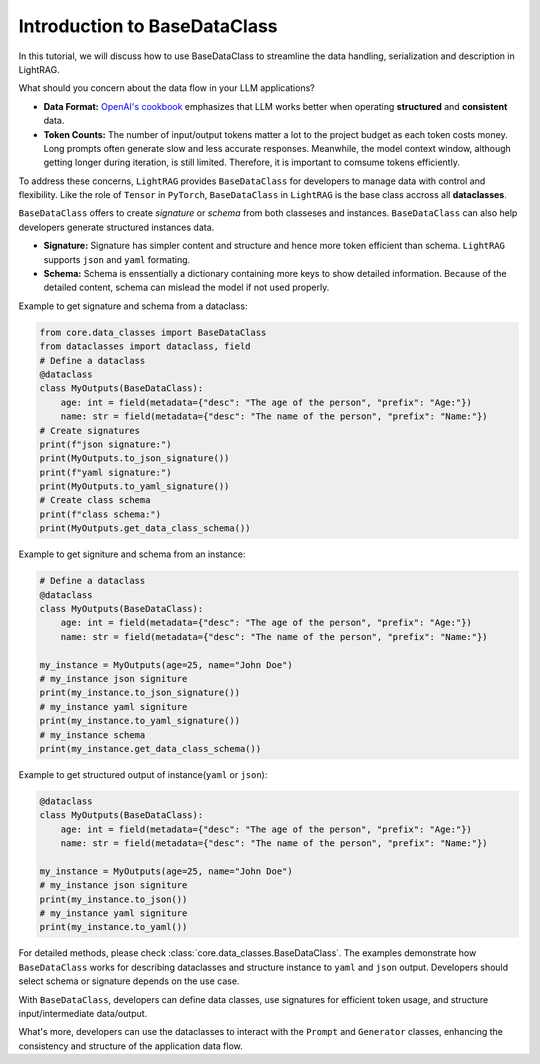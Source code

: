 Introduction to BaseDataClass
=======================================

In this tutorial, we will discuss how to use BaseDataClass to streamline the data handling, serialization and description in LightRAG.

What should you concern about the data flow in your LLM applications?

* **Data Format:** `OpenAI's cookbook <https://cookbook.openai.com/articles/techniques_to_improve_reliability>`_ emphasizes that LLM works better when operating **structured** and **consistent** data. 

* **Token Counts:** The number of input/output tokens matter a lot to the project budget as each token costs money. Long prompts often generate slow and less accurate responses. Meanwhile, the model context window, although getting longer during iteration, is still limited. Therefore, it is important to comsume tokens efficiently.
 
To address these concerns, ``LightRAG`` provides ``BaseDataClass`` for developers to manage data with control and flexibility.
Like the role of ``Tensor`` in ``PyTorch``, ``BaseDataClass`` in ``LightRAG`` is the base class accross all **dataclasses**. 

``BaseDataClass`` offers to create `signature` or `schema` from both classeses and instances. ``BaseDataClass`` can also help developers generate structured instances data.

* **Signature:** Signature has simpler content and structure and hence more token efficient than schema. ``LightRAG`` supports ``json`` and ``yaml`` formating. 

* **Schema:** Schema is enssentially a dictionary containing more keys to show detailed information. Because of the detailed content, schema can mislead the model if not used properly.

Example to get signature and schema from a dataclass:

.. code-block:: python

    from core.data_classes import BaseDataClass
    from dataclasses import dataclass, field
    # Define a dataclass
    @dataclass
    class MyOutputs(BaseDataClass):
        age: int = field(metadata={"desc": "The age of the person", "prefix": "Age:"})
        name: str = field(metadata={"desc": "The name of the person", "prefix": "Name:"})
    # Create signatures
    print(f"json signature:")
    print(MyOutputs.to_json_signature())
    print(f"yaml signature:")
    print(MyOutputs.to_yaml_signature())
    # Create class schema
    print(f"class schema:")
    print(MyOutputs.get_data_class_schema())

.. grid:: 2
    :gutter: 1

    .. grid-item-card::  Signature Output

        .. code-block:: python

            # json signature:
            {
                "age": "The age of the person (int) (required)",
                "name": "The name of the person (str) (required)"
            }
            # yaml signature:
            age: The age of the person (int) (required)
            name: The name of the person (str) (required)
            

    .. grid-item-card::  Schema Output

        .. code-block:: python
            
            {
                'age': {'type': 'int', 'description': '', 'required': True}, 
                'name': {'type': 'str', 'description': '', 'required': True}
            }

Example to get signiture and schema from an instance:

.. code-block:: python

    # Define a dataclass
    @dataclass
    class MyOutputs(BaseDataClass):
        age: int = field(metadata={"desc": "The age of the person", "prefix": "Age:"})
        name: str = field(metadata={"desc": "The name of the person", "prefix": "Name:"})
            
    my_instance = MyOutputs(age=25, name="John Doe")
    # my_instance json signiture
    print(my_instance.to_json_signature())
    # my_instance yaml signiture
    print(my_instance.to_yaml_signature())
    # my_instance schema
    print(my_instance.get_data_class_schema())

.. grid:: 2
    :gutter: 1

    .. grid-item-card::  Signature Output

        .. code-block:: python

            # json signature:
            {
                "age": "The age of the person (int) (required)",
                "name": "The name of the person (str) (required)"
            }
            # yaml signature:
            age: The age of the person (int) (required)
            name: The name of the person (str) (required)

    .. grid-item-card::  Schema Output

        .. code-block:: python
            
            {
                'age': {'type': 'int', 'description': '', 'required': True}, 
                'name': {'type': 'str', 'description': '', 'required': True}
            }


Example to get structured output of instance(``yaml`` or ``json``):

.. code-block:: python

    @dataclass
    class MyOutputs(BaseDataClass):
        age: int = field(metadata={"desc": "The age of the person", "prefix": "Age:"})
        name: str = field(metadata={"desc": "The name of the person", "prefix": "Name:"})
        
    my_instance = MyOutputs(age=25, name="John Doe")
    # my_instance json signiture
    print(my_instance.to_json())
    # my_instance yaml signiture
    print(my_instance.to_yaml())

.. grid:: 2
    :gutter: 1

    .. grid-item-card::  json Output

        .. code-block:: python

            {
                "age": 25,
                "name": "John Doe"
            }
            

    .. grid-item-card::  yaml Output

        .. code-block:: python
            
            age: 25
            name: John Doe


For detailed methods, please check :class:`core.data_classes.BaseDataClass`.
The examples demonstrate how ``BaseDataClass`` works for describing dataclasses and structure instance to ``yaml`` and ``json`` output. 
Developers should select schema or signature depends on the use case.

With ``BaseDataClass``, developers can define data classes, use signatures for efficient token usage, and structure input/intermediate data/output.

What's more, developers can use the dataclasses to interact with the ``Prompt`` and ``Generator`` classes, enhancing the consistency and structure of the application data flow.





